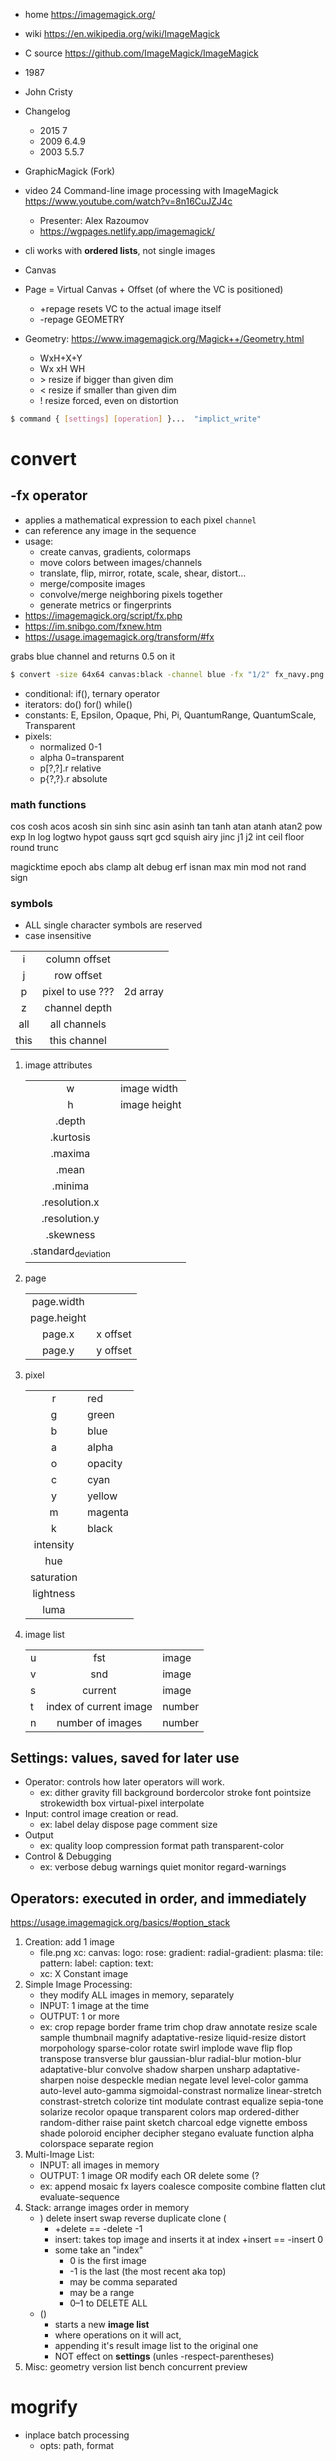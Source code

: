 - home https://imagemagick.org/
- wiki https://en.wikipedia.org/wiki/ImageMagick
- C source https://github.com/ImageMagick/ImageMagick
- 1987
- John Cristy
- Changelog
  - 2015 7
  - 2009 6.4.9
  - 2003 5.5.7
- GraphicMagick (Fork)
- video 24 Command-line image processing with ImageMagick https://www.youtube.com/watch?v=8n16CuJZJ4c
  - Presenter: Alex Razoumov
  - https://wgpages.netlify.app/imagemagick/
- cli works with *ordered lists*, not single images

- Canvas
- Page = Virtual Canvas + Offset (of where the VC is positioned)
  - +repage resets VC to the actual image itself
  - -repage GEOMETRY
- Geometry: https://www.imagemagick.org/Magick++/Geometry.html
  - WxH+X+Y
  - Wx xH WH
  - > resize if bigger than given dim
  - < resize if smaller than given dim
  - ! resize forced, even on distortion

#+begin_src sh
  $ command { [settings] [operation] }...  "implict_write"
#+end_src

* convert

** -fx operator

- applies a mathematical expression to each pixel =channel=
- can reference any image in the sequence
- usage:
  - create canvas, gradients, colormaps
  - move colors between images/channels
  - translate, flip, mirror, rotate, scale, shear, distort...
  - merge/composite images
  - convolve/merge neighboring pixels together
  - generate metrics or fingerprints

- https://imagemagick.org/script/fx.php
- https://im.snibgo.com/fxnew.htm
- https://usage.imagemagick.org/transform/#fx

#+CAPTION: grabs blue channel and returns 0.5 on it
#+begin_src sh
$ convert -size 64x64 canvas:black -channel blue -fx "1/2" fx_navy.png
#+end_src

- conditional: if(), ternary operator
- iterators: do() for() while()
- constants: E, Epsilon, Opaque, Phi, Pi, QuantumRange, QuantumScale, Transparent
- pixels:
  - normalized 0-1
  - alpha 0=transparent
  - p[?,?].r relative
  - p{?,?}.r absolute

*** math functions

cos   cosh        acos  acosh
sin   sinh  sinc  asin  asinh
tan   tanh        atan  atanh  atan2
pow   exp   ln    log   logtwo
hypot gauss sqrt  gcd   squish
airy  jinc  j1    j2
int   ceil  floor round trunc

magicktime epoch
abs clamp alt
debug erf isnan
max min
mod not
rand sign

*** symbols
- ALL single character symbols are reserved
- case insensitive
|--------+------------------+----------|
|  <c>   |       <c>        |          |
|   i    |  column offset   |          |
|   j    |    row offset    |          |
|   p    | pixel to use ??? | 2d array |
|   z    |  channel depth   |          |
|  all   |   all channels   |          |
|  this  |   this channel   |          |
|--------+------------------+----------|
**** image attributes
|---------------------+--------------|
|         <c>         |              |
|          w          | image width  |
|          h          | image height |
|       .depth        |              |
|      .kurtosis      |              |
|       .maxima       |              |
|        .mean        |              |
|       .minima       |              |
|    .resolution.x    |              |
|    .resolution.y    |              |
|      .skewness      |              |
| .standard_deviation |              |
|---------------------+--------------|
**** page
|-------------+----------|
|     <c>     |          |
| page.width  |          |
| page.height |          |
|   page.x    | x offset |
|   page.y    | y offset |
|-------------+----------|
**** pixel
|------------+---------|
|    <c>     |         |
|     r      | red     |
|     g      | green   |
|     b      | blue    |
|     a      | alpha   |
|     o      | opacity |
|     c      | cyan    |
|     y      | yellow  |
|     m      | magenta |
|     k      | black   |
| intensity  |         |
|    hue     |         |
| saturation |         |
| lightness  |         |
|    luma    |         |
|------------+---------|
**** image list
|---+------------------------+--------|
|   |          <c>           |        |
| u |          fst           | image  |
| v |          snd           | image  |
| s |        current         | image  |
| t | index of current image | number |
| n |    number of images    | number |
|---+------------------------+--------|
** Settings: values, saved for later use

- Operator: controls how later operators will work.
  - ex: dither gravity fill background bordercolor stroke font pointsize strokewidth box virtual-pixel interpolate
- Input: control image creation or read.
  - ex: label delay dispose page comment size
- Output
  - ex: quality loop compression format path transparent-color
- Control & Debugging
  - ex: verbose debug warnings quiet monitor regard-warnings

** Operators: executed in order, and immediately

https://usage.imagemagick.org/basics/#option_stack

1) Creation: add 1 image
   - file.png xc: canvas: logo: rose: gradient: radial-gradient: plasma: tile: pattern: label: caption: text:
   - xc: X Constant image

2) Simple Image Processing:
   - they modify ALL images in memory, separately
   - INPUT: 1 image at the time
   - OUTPUT: 1 or more
   - ex:
     crop repage border frame trim chop draw annotate resize scale sample thumbnail magnify
     adaptative-resize liquid-resize distort morpohology sparse-color rotate swirl implode
     wave flip flop transpose transverse blur gaussian-blur radial-blur motion-blur adaptative-blur
     convolve shadow sharpen unsharp adaptative-sharpen noise despeckle median negate level level-color
     gamma auto-level auto-gamma sigmoidal-constrast normalize linear-stretch constrast-stretch
     colorize tint modulate contrast equalize sepia-tone solarize recolor opaque transparent colors map
     ordered-dither random-dither raise paint sketch charcoal edge vignette emboss shade poloroid
     encipher decipher stegano evaluate function alpha colorspace separate
     region

3) Multi-Image List:
   - INPUT: all images in memory
   - OUTPUT: 1 image OR modify each OR delete some (?
   - ex: append mosaic fx  layers coalesce  composite combine flatten clut evaluate-sequence

4) Stack: arrange images order in memory
   - ) delete insert swap reverse duplicate clone (
     - +delete == -delete -1
     - insert: takes top image and inserts it at index
       +insert == -insert 0
     - some take an "index"
       - 0 is the first image
       - -1 is the last (the most recent aka top)
       - may be comma separated
       - may be a range
       - 0--1 to DELETE ALL
   - ()
     - starts a new *image list*
     - where operations on it will act,
     - appending it's result image list to the original one
     - NOT effect on *settings* (unles -respect-parentheses)

5) Misc: geometry version list bench concurrent preview

* mogrify

- inplace batch processing
  - opts: path, format

* snippets
** txt to image
convert -font FreeMono -pointsize 20 label:@what.txt what.gif && sxiv what.gif
convert -interline-spacing -10 -font Nimbus-Mono-PS -fill white -background black -pointsize 20 label:@what.txt what.gif && identify what.gif
convert -list font
** square image
- convert me-aoc7-silver-2.png
  -trim
  -background 'rgb(255,255,255)'
  -virtual-pixel background
  -set option:distort:viewport
  "%[fx:max(w,h)]x%[fx:max(w,h)]-%[fx:max((h-w)/2,0)]-%[fx:max((w-h)/2,0)]"
  -filter point
  -distort SRT 0
  me-aoc7-silver-22.png
** color to trasnparent
- https://stackoverflow.com/questions/9297967/imagick-changing-a-color-to-be-transparent
- convert original.jpg
  -alpha set
  -channel alpha
  -fuzz 18%
  -fill none
  -floodfill +0+0
  black
  transparent-border.png
** watermark
https://www.the-art-of-web.com/system/imagemagick-watermark/
- composite -compose multiply -gravity SouthEast  tt.png me-aoc7-silver-2.png what.jpg
** remove solid color border
https://stackoverflow.com/questions/50847360/imagemagick-remove-black-borders
- can delete the image into a 1x1 easily, keep the fuzz low
  mogrify -fuzz 4% -define trim:percent-background=0% -trim +repage -format jpg img.jpg
- more lenient on fuzz
  mogrify -fuzz 25% -trim +repage -shave 7x7 -format png "${i}"
  mogrify -fuzz 25% -trim +repage -format png "${i}"
** compose 2 image - 1 with transparencey - being of the same size
- composite
  -compose over
  -gravity center
  tranparency-one.png
  background.jpg
  output.png
** frames to timelapse image

https://x.com/climagic/status/1196876628195823616/photo/1

#+begin_src sh
  $ convert -evaluate-sequence Min \
    $( for i in $( seq 34 7 99 ) ; do echo $i.png ; done ) \
    every7th-frame.jpg
#+end_src


#+begin_src sh
  $ convert -evaluate-sequence Min \
    $( printf "%s.png " $( seq 34 7 99 ) ) \
    every7th-frame.jpg
#+end_src
** generate text in background

https://x.com/climagic/status/1314635495280959489

#+begin_src sh
  $ convert -size 1000x600 \
    -define gradient:radii=1000,500 radial-gradient:#884b88-#010101 \
    -font Impact -pointsize 72 -fill white \
    -gravity center \
    -interline-spacing 50 \
    -annotate 0,0 "Now with more arguments!" \
    now-with-more-arguments.png
#+end_src
** color show

#+begin_src sh
  showcolor() { display -size 400x400 xc:"#${1}"; }
#+end_src
